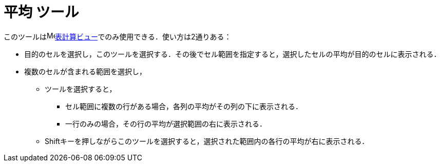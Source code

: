 = 平均 ツール
:page-en: tools/Mean
ifdef::env-github[:imagesdir: /ja/modules/ROOT/assets/images]

このツールはimage:16px-Menu_view_spreadsheet.svg.png[Menu view
spreadsheet.svg,width=16,height=16]xref:/表計算ビュー.adoc[表計算ビュー]でのみ使用できる．使い方は2通りある：

* 目的のセルを選択し，このツールを選択する．その後でセル範囲を指定すると，選択したセルの平均が目的のセルに表示される．
* 複数のセルが含まれる範囲を選択し，
** ツールを選択すると，
*** セル範囲に複数の行がある場合，各列の平均がその列の下に表示される．
*** 一行のみの場合，その行の平均が選択範囲の右に表示される．
** [.kcode]##Shift##キーを押しながらこのツールを選択すると，選択された範囲内の各行の平均が右に表示される．
